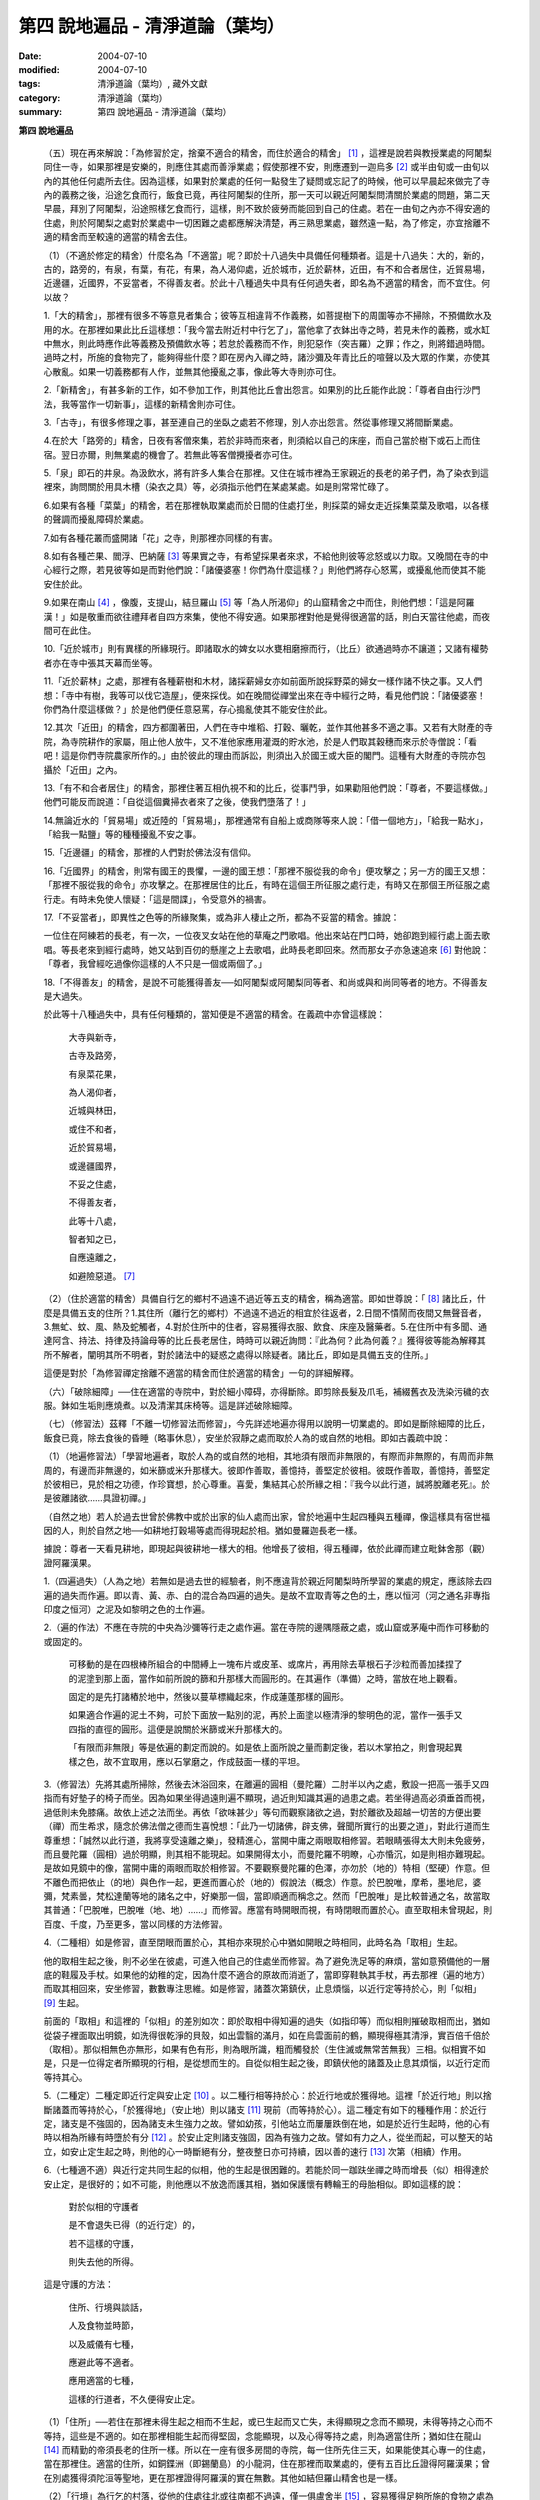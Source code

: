 第四  說地遍品 - 清淨道論（葉均）
#################################

:date: 2004-07-10
:modified: 2004-07-10
:tags: 清淨道論（葉均）, 藏外文獻
:category: 清淨道論（葉均）
:summary: 第四  說地遍品 - 清淨道論（葉均）


.. contents:: 目錄
   :depth: 2


**第四  說地遍品**


  （五）現在再來解說：「為修習於定，捨棄不適合的精舍，而住於適合的精舍」 [1]_ ，這裡是說若與教授業處的阿闍梨同住一寺，如果那裡是安樂的，則應住其處而善淨業處；假使那裡不安，則應遷到一迦烏多 [2]_ 或半由旬或一由旬以內的其他任何處所去住。因為這樣，如果對於業處的任何一點發生了疑問或忘記了的時候，他可以早晨起來做完了寺內的義務之後，沿途乞食而行，飯食已竟，再往阿闍梨的住所，那一天可以親近阿闍梨問清關於業處的問題，第二天早晨，拜別了阿闍梨，沿途照樣乞食而行，這樣，則不致於疲勞而能回到自己的住處。若在一由旬之內亦不得安適的住處，則於阿闍梨之處對於業處中一切困難之處都應解決清楚，再三熟思業處，雖然遠一點，為了修定，亦宜捨離不適的精舍而至較遠的適當的精舍去住。

  （1）（不適於修定的精舍）什麼名為「不適當」呢？即於十八過失中具備任何種類者。這是十八過失：大的，新的，古的，路旁的，有泉，有葉，有花，有果，為人渴仰處，近於城市，近於薪林，近田，有不和合者居住，近貿易場，近邊疆，近國界，不妥當者，不得善友者。於此十八種過失中具有任何過失者，即名為不適當的精舍，而不宜住。何以故？

  1.「大的精舍」，那裡有很多不等意見者集合；彼等互相違背不作義務，如菩提樹下的周圍等亦不掃除，不預備飲水及用的水。在那裡如果此比丘這樣想：「我今當去附近村中行乞了」，當他拿了衣鉢出寺之時，若見未作的義務，或水缸中無水，則此時應作此等義務及預備飲水等；若怠於義務而不作，則犯惡作（突吉羅）之罪；作之，則將錯過時間。過時之村，所施的食物完了，能夠得些什麼？即在房內入禪之時，諸沙彌及年青比丘的喧聲以及大眾的作業，亦使其心散亂。如果一切義務都有人作，並無其他擾亂之事，像此等大寺則亦可住。

  2.「新精舍」，有甚多新的工作，如不參加工作，則其他比丘會出怨言。如果別的比丘能作此說：「尊者自由行沙門法，我等當作一切新事」，這樣的新精舍則亦可住。

  3.「古寺」，有很多修理之事，甚至連自己的坐臥之處若不修理，別人亦出怨言。然從事修理又將間斷業處。

  4.在於大「路旁的」精舍，日夜有客僧來集，若於非時而來者，則須給以自己的床座，而自己當於樹下或石上而住宿。翌日亦爾，則無業處的機會了。若無此等客僧攪擾者亦可住。

  5.「泉」即石的井泉。為汲飲水，將有許多人集合在那裡。又住在城市裡為王家親近的長老的弟子們，為了染衣到這裡來，詢問關於用具木槽（染衣之具）等，必須指示他們在某處某處。如是則常常忙碌了。

  6.如果有各種「菜葉」的精舍，若在那裡執取業處而於日間的住處打坐，則採菜的婦女走近採集菜葉及歌唱，以各樣的聲調而擾亂障碍於業處。

  7.如有各種花叢而盛開諸「花」之寺，則那裡亦同樣的有害。

  8.如有各種芒果、閻浮、巴納薩 [3]_ 等果實之寺，有希望採果者來求，不給他則彼等忿怒或以力取。又晚間在寺的中心經行之際，若見彼等如是而對他們說：「諸優婆塞！你們為什麼這樣？」則他們將存心怒罵，或擾亂他而使其不能安住於此。

  9.如果在南山 [4]_ ，像腹，支提山，結旦羅山 [5]_ 等「為人所渴仰」的山窟精舍之中而住，則他們想：「這是阿羅漢！」如是敬重而欲往禮拜者自四方來集，使他不得安適。如果那裡對他是覺得很適當的話，則白天當往他處，而夜間可在此住。

  10.「近於城市」則有異樣的所緣現行。即諸取水的婢女以水甕相磨擦而行，（比丘）欲通過時亦不讓道；又諸有權勢者亦在寺中張其天幕而坐等。

  11.「近於薪林」之處，那裡有各種薪樹和木材，諸採薪婦女亦如前面所說採野菜的婦女一樣作諸不快之事。又人們想：「寺中有樹，我等可以伐它造屋」，便來採伐。如在晚間從禪堂出來在寺中經行之時，看見他們說：「諸優婆塞！你們為什麼這樣做？」於是他們便任意惡罵，存心搗亂使其不能安住於此。

  12.其次「近田」的精舍，四方都圍著田，人們在寺中堆稻、打穀、曬乾，並作其他甚多不適之事。又若有大財產的寺院，為寺院耕作的家屬，阻止他人放牛，又不准他家應用灌溉的貯水池，於是人們取其穀穗而來示於寺僧說：「看吧！這是你們寺院農家所作的。」由於彼此的理由而訴訟，則須出入於國王或大臣的閣門。這種有大財產的寺院亦包攝於「近田」之內。

  13.「有不和合者居住」的精舍，那裡住著互相仇視不和的比丘，從事鬥爭，如果勸阻他們說：「尊者，不要這樣做。」他們可能反而說道：「自從這個糞掃衣者來了之後，使我們墮落了！」

  14.無論近水的「貿易場」或近陸的「貿易場」，那裡通常有自船上或商隊等來人說：「借一個地方」，「給我一點水」，「給我一點鹽」等的種種擾亂不安之事。

  15.「近邊疆」的精舍，那裡的人們對於佛法沒有信仰。

  16.「近國界」的精舍，則常有國王的畏懼，一邊的國王想：「那裡不服從我的命令」便攻擊之；另一方的國王又想：「那裡不服從我的命令」亦攻擊之。在那裡居住的比丘，有時在這個王所征服之處行走，有時又在那個王所征服之處行走。有時未免使人懷疑：「這是間諜」，令受意外的禍害。

  17.「不妥當者」，即異性之色等的所緣聚集，或為非人棲止之所，都為不妥當的精舍。據說：

  一位住在阿練若的長老，有一次，一位夜叉女站在他的草庵之門歌唱。他出來站在門口時，她卻跑到經行處上面去歌唱。等長老來到經行處時，她又站到百仞的懸崖之上去歌唱，此時長老即回來。然而那女子亦急速追來 [6]_ 對他說：「尊者，我曾經吃過像你這樣的人不只是一個或兩個了。」

  18.「不得善友」的精舍，是說不可能獲得善友──如阿闍梨或阿闍梨同等者、和尚或與和尚同等者的地方。不得善友是大過失。

  於此等十八種過失中，具有任何種類的，當知便是不適當的精舍。在義疏中亦曾這樣說：

    大寺與新寺，

    古寺及路旁，

    有泉菜花果，

    為人渴仰者，

    近城與林田，

    或住不和者，

    近於貿易場，

    或邊疆國界，

    不妥之住處，

    不得善友者，

    此等十八處，

    智者知之已，

    自應遠離之，

    如避險惡道。 [7]_

  （2）（住於適當的精舍）具備自行乞的鄉村不過遠不過近等五支的精舍，稱為適當。即如世尊說：「 [8]_ 諸比丘，什麼是具備五支的住所？1.其住所（離行乞的鄉村）不過遠不過近的相宜於往返者，2.日間不憒鬧而夜間又無聲音者，3.無虻、蚊、風、熱及蛇觸者，4.對於住所中的住者，容易獲得衣服、飲食、床座及醫藥者。5.在住所中有多聞、通達阿含、持法、持律及持論母等的比丘長老居住，時時可以親近詢問：『此為何？此為何義？』獲得彼等能為解釋其所不解者，闡明其所不明者，對於諸法中的疑惑之處得以除疑者。諸比丘，即如是具備五支的住所。」

  這便是對於「為修習禪定捨離不適當的精舍而住於適當的精舍」一句的詳細解釋。

  （六）「破除細障」──住在適當的寺院中，對於細小障碍，亦得斷除。即剪除長髮及爪毛，補綴舊衣及洗染污穢的衣服。鉢如生垢則應燒煮。以及清潔其床椅等。這是詳述破除細障。

  （七）（修習法）茲釋「不離一切修習法而修習」，今先詳述地遍亦得用以說明一切業處的。即如是斷除細障的比丘，飯食已竟，除去食後的昏睡（略事休息），安坐於寂靜之處而取於人為的或自然的地相。即如古義疏中說：

  （1）（地遍修習法）「學習地遍者，取於人為的或自然的地相，其地須有限而非無限的，有際而非無際的，有周而非無周的，有邊而非無邊的，如米篩或米升那樣大。彼即作善取，善憶持，善堅定於彼相。彼既作善取，善憶持，善堅定於彼相已，見於相之功德，作珍寶想，於心尊重。喜愛，集結其心於所緣之相：『我今以此行道，誠將脫離老死』。於是彼離諸欲……具證初禪。」

  （自然之地）若人於過去世曾於佛教中或於出家的仙人處而出家，曾於地遍中生起四種與五種禪，像這樣具有宿世福因的人，則於自然之地──如耕地打穀場等處而得現起於相。猶如曼羅迦長老一樣。

  據說：尊者一天看見耕地，即現起與彼耕地一樣大的相。他增長了彼相，得五種禪，依於此禪而建立毗鉢舍那（觀）證阿羅漢果。

  1.（四遍過失）（人為之地）若無如是過去世的經驗者，則不應違背於親近阿闍梨時所學習的業處的規定，應該除去四遍的過失而作遍。即以青、黃、赤、白的混合為四遍的過失。是故不宜取青等之色的土，應以恒河（河之通名非專指印度之恒河）之泥及如黎明之色的土作遍。

  2.（遍的作法）不應在寺院的中央為沙彌等行走之處作遍。當在寺院的邊隅隱蔽之處，或山窟或茅庵中而作可移動的或固定的。

    可移動的是在四根棒所組合的中間縛上一塊布片或皮革、或席片，再用除去草根石子沙粒而善加揉捏了的泥塗到那上面，當作如前所說的篩和升那樣大而圓形的。在其遍作（準備）之時，當放在地上觀看。

    固定的是先打諸樁於地中，然後以蔓草標織起來，作成蓮蓬那樣的圓形。

    如果適合作遍的泥土不夠，可於下面放一點別的泥，再於上面塗以極清淨的黎明色的泥，當作一張手又四指的直徑的圓形。這便是說關於米篩或米升那樣大的。

    「有限而非無限」等是依遍的劃定而說的。如是依上面所說之量而劃定後，若以木掌拍之，則會現起異樣之色，故不宜取用，應以石掌磨之，作成鼓面一樣的平坦。

  3.（修習法）先將其處所掃除，然後去沐浴回來，在離遍的圓相（曼陀羅）二肘半以內之處，敷設一把高一張手又四指而有好墊子的椅子而坐。因為如果坐得過遠則遍不顯現，過近則知識其遍的過患之處。若坐得過高必須垂首而視，過低則未免膝痛。故依上述之法而坐。再依「欲味甚少」等句而觀察諸欲之過，對於離欲及超越一切苦的方便出要（禪）而生希求，隨念於佛法僧之德而生喜悅想：「此乃一切諸佛，辟支佛，聲聞所實行的出要之道」，對此行道而生尊重想：「誠然以此行道，我將享受遠離之樂」，發精進心，當開中庸之兩眼取相修習。若眼睛張得太大則未免疲勞，而且曼陀羅（圓相）過於明顯，則其相不能現起。如果開得太小，而曼陀羅不明瞭，心亦惛沉，如是則相亦難現起。是故如見鏡中的像，當開中庸的兩眼而取於相修習。不要觀察曼陀羅的色澤，亦勿於（地的）特相（堅硬）作意。但不離色而把依止（的地）與色作一起，更進而置心於（地的）假說法（概念）作意。於巴脫唯，摩希，墨地尼，婆彌，梵素曇，梵松達蘭等地的諸名之中，好樂那一個，當即順適而稱念之。然而「巴脫唯」是比較普通之名，故當取其普通：「巴脫唯，巴脫唯（地、地）……」而修習。應當有時開眼而視，有時閉眼而置於心。直至取相未曾現起，則百度、千度，乃至更多，當以同樣的方法修習。

  4.（二種相）如是修習，直至閉眼而置於心，其相亦來現於心中猶如開眼之時相同，此時名為「取相」生起。

  他的取相生起之後，則不必坐在彼處，可進入他自己的住處坐而修習。為了避免洗足等的麻煩，當如意預備他的一層底的鞋履及手杖。如果他的幼稚的定，因為什麼不適合的原故而消逝了，當即穿鞋執其手杖，再去那裡（遍的地方）而取其相回來，安坐修習，數數專注思維。如是修習，諸蓋次第鎮伏，止息煩惱，以近行定等持於心，則「似相」 [9]_ 生起。

  前面的「取相」和這裡的「似相」的差別如次：即於取相中得知遍的過失（如指印等）而似相則摧破取相而出，猶如從袋子裡面取出明鏡，如洗得很乾淨的貝殼，如出雲翳的滿月，如在烏雲面前的鶴，顯現得極其清淨，實百倍千倍於（取相）。那似相無色亦無形，如果有色有形，則為眼所識，粗而觸發於（生住滅或無常苦無我）三相。似相實不如是，只是一位得定者所顯現的行相，是從想而生的。自從似相生起之後，即鎮伏他的諸蓋及止息其煩惱，以近行定而等持其心。

  5.（二種定）二種定即近行定與安止定 [10]_ 。以二種行相等持於心：於近行地或於獲得地。這裡「於近行地」則以捨斷諸蓋而等持於心，「於獲得地」（安止地）則以諸支 [11]_ 現前（而等持於心）。這二種定有如下的種種作用：於近行定，諸支是不強固的，因為諸支未生強力之故。譬如幼孩，引他站立而屢屢跌倒在地，如是於近行生起時，他的心有時以相為所緣有時墮於有分 [12]_ 。於安止定則諸支強固，因為有強力之故。譬如有力之人，從坐而起，可以整天的站立，如安止定生起之時，則他的心一時斷絕有分，整夜整日亦可持續，因以善的速行 [13]_ 次第（相續）作用。

  6.（七種適不適）與近行定共同生起的似相，他的生起是很困難的。若能於同一跏趺坐禪之時而增長（似）相得達於安止定，是很好的；如不可能，則他應以不放逸而護其相，猶如保護懷有轉輪王的母胎相似。即如這樣的說：

    對於似相的守護者

    是不會退失已得（的近行定）的，

    若不這樣的守護，

    則失去他的所得。

  這是守護的方法：

    住所、行境與談話，

    人及食物並時節，

    以及威儀有七種，

    應避此等不適者。

    應用適當的七種，

    這樣的行道者，不久便得安止定。

  （1）「住所」──若住在那裡未得生起之相而不生起，或已生起而又亡失，未得顯現之念而不顯現，未得等持之心而不等持，這些是不適的。如在那裡相能生起而得堅固，念能顯現，以及心得等持之處，則為適當住所；猶如住在龍山 [14]_ 而精勤的帝須長老的住所一樣。所以在一座有很多房間的寺院，每一住所先住三天，如果能使其心專一的住處，當在那裡住。適當的住所，如銅鍱洲（即錫蘭島）的小龍洞，住在那裡而取業處的，便有五百比丘證得阿羅漢果；曾在別處獲得須陀洹等聖地，更在那裡證得阿羅漢的實在無數。其他如結但羅山精舍也是一樣。

  （2）「行境」為行乞的村落，從他的住處往北或往南都不過遠，僅一俱盧舍半 [15]_ ，容易獲得足夠所施的食物之處為適當；相反者為不適當。

  （3）「談話」──屬於三十二種無用的談話 [16]_ 的為不適；因為會使他的似相消逝了的。若依十論事 [17]_ 而談者為適當，但亦應該適度而說。

  （4）「人」──不作無用談論之人，具足戒等之德者，因他能使未得等持之心而得等持，或已得等持之心而得堅固，這是適當的。多事身體及作無用談論之人為不適當。他實如以泥水放到清水之中而使其污濁，亦如住在俱多山的少年比丘失去他的三摩鉢地一樣，對於相則不必說了。

  （5）「食物」──有人以甘的為適合，有的以酸的為適合。

  （6）「時節」──有人適於冷，有的適於熱。所以對於食物或時節的受用以安適為主，若能使未得等持之心而得等持，已得等持之心更得堅固，這樣的食物和時節為適當，餘者為不適當。

  （7）「四威儀」──有些人以經行為適合，或者以臥、立、坐等的任何一種為適合。所以亦如住處一樣，他應先以三天的試驗，如果那一種威儀能使未得等持之心而得等持，已得等持之心而更得堅固的為適當，餘者為不適。

  這七種不適當的應該棄去，而受用其適當者，若能這樣行道，常常受用於相之人，則不久之後，便可獲得安止定。

  7.（十種安止善巧） [18]_ 如果這樣行道的人依然不得安止定，則他應該成就一種安止善巧。這便是他的方法──當以十種行相而求安止善巧：（1）令事物清淨 [19]_ ，（2）使諸根平等而行道，（3）於相善巧，（4）當策勵於心之時，即策勵於心，（5）當抑制於心之時，即抑制於心，（6）當喜悅於心之時，即喜悅於心，（7）當捨心之時，即捨於心，（8）遠離無等持的人，（9）親近等持的人，（10）傾心於彼（等持）。

  （1）「令事物清淨」──便是使內外的事物清淨。如果他的髮、爪、毛長了，或者身塗汗垢之時，則於內身的事物不清潔不乾淨。假使他的衣服破舊骯髒，充滿臭氣，或者住處污穢的時候，則外界的事物不清潔不乾淨。如果內外的事物不清潔時，則於生起的諸心與心所中的智也不清淨；正如依於不清淨的燈盞燈芯和油而生起的燈焰之光的不淨相似。若以不淨的智而思惟於諸行，則諸行也不明瞭的，勤行於業處之人，其業處也不增進廣大的。然而如果內外的事物清潔，則於所生起的諸心心所中的智亦清潔乾淨；猶如依於極清淨的燈盞燈芯和油而生起的燈焰之光的清淨相似。若以極淨的智思惟諸行，則對諸行很明瞭，勤行於業處之人，其業處也得增進廣大的。

  （2）「使諸根平等而行道」 [20]_ ，是說使信等諸根的力量平均。如果他的信根力強，別的力弱，則對於精進根的策勵作用，念根的專注作用，定根的不散亂作用，慧根的知見作用便不可能實行。所以由於觀察諸法自性或作意之時而生起了強信，便應以不作意而捨棄了它，跋迦離長老的故事可以為例 [21]_ 。

  若僅有精進根力強，則信根的勝解作用以及其他的各種作用不能實行。所以應以輕安等的修習而捨棄了它。這裡亦可以蘇納長老的故事為例 [22]_ 。如是在別的諸根中，若對一根太強，當知他根的作用便不行了。這裡特別的要贊嘆信與慧及定與精進的平等。假使只有信強而慧弱，則成為迷信，而信於不當信之事；若慧強而信弱，則未免傾向於奸邪，猶如從毒藥而引生的難治的病相似；以兩者均等，才能信其當信之事。若定強而精進弱，則傾向於定的怠惰，而怠惰增長；若精進強而定弱，則傾向於精進的掉舉，故掉舉增長。唯有定與精進相應，才不得陷於怠惰；精進與定相應，才不得陷於掉舉。所以應使兩者均等；以兩者的均等可得安止定。然而對於修定業之人，信力強亦適合，如果信賴彼可證得安止定。於定慧中，對於修定業者一境性強亦可，如是他可證得安止定；對於修觀業者，慧力強亦可，如是他可獲得通達（無常、苦、無我）相。如果定慧兩者均等則可獲得安止定。唯念力強，對於一切都可以。因為以念可以保護由於信、精進、慧的傾向於掉舉而陷於掉舉及由於定的傾向於怠惰而陷於怠惰的心。所以念是好像合於一切菜味的鹽和香料相似；亦如綜理一切事物的大臣處理一切政務相似，可以希求一切的。故義疏說：「世尊說，念能應用於一切處，何以故？心常以念為依止，以念守護其現狀，以及無念則不能策勵抑制於心。」

  （3）「於相善巧」 [23]_ （有三種），即是地遍等的心一境性的相未能成就者使其成就善巧，已成就於相的修習善巧，已得修習於相的守護善巧。這便是於相善巧的意義。

  （4）什麼是「當策勵於心之時即策勵於心」 [24]_ 呢？由於他極緩的精進等而心惛沉之時，他便不應修習輕安等三覺支，而應修習擇法等三覺支。即如世尊說： [25]_ 「諸比丘，譬如有人，想用小火來燃燒，他在那小火上面放些濕的草，濕的牛糞，濕的柴，用水氣來吹，又放上一些塵土，諸比丘，你們以為那人可以在這小火上燃燒嗎？」「實在不可能的，世尊。」「諸比丘，正如這樣，心惛沉時，修習輕安覺支是不合時的，修習定覺支是不合時的，修習捨覺支是不合時的。何以故？諸比丘，心惛沉時，以此等法是很難現起的。諸比丘，若心惛沉之時，修習擇法覺支是合時的，修習精進覺支是合時的，修習喜覺支是合時的。何以故？諸比丘，心惛沉時，以此等法是容易現起的。諸比丘，譬如有人，想用小火來燃燒，他在那小火上放了些很乾燥的草，牛糞，柴，以口吹風，又不放上塵土，諸比丘，你們以為此人能以小火燃燒嗎？」「是的，世尊。」

  這裡當依（擇法覺支等）各自（所得）的原因，而知擇法覺支等的修習即如這樣說： [26]_

  「諸比丘，有善不善法，有罪無罪法，劣法與勝法，黑白分法。常常於此等法如理作意，這便是使未生的擇法覺支生起的原因，或為已生的擇法覺支令其增長、廣大、修習而至於圓滿。」

  「諸比丘，又有發勤界，出離界，勇猛界，常常於此等法如理作意，這便是使未生的精進覺支生起的原因，或為已生的精進覺支令其增長、廣大、修習而至於圓滿。」

  「諸比丘，又有喜覺支的生起法。常於此法如理作意，這便是使未生的喜覺支生起的原因，或為已生的喜覺支令其增長、廣大、修習而至於圓滿。」

  在前面的引文中，若由於通達其自性（特殊相）和（三種）共相而起作意，即名為「於善等如理作意」。由於發勤等的生起而起作意，即名為「於發勤界等如理作意」。那裡的「發勤界」是說精進的開始。「出離界」是出離於懶惰而比發勤界更強了。「勇猛界」是步步向勝處邁進而比出離界更強的意思。又「喜覺支的生起法」實即是喜的名稱，亦即於它的生起而作意，名為「如理作意」。

  （擇法覺支生起的七緣）其次又有七法為擇法覺支的生起：（一）多詢問，（二）清潔事物，（三）諸根平等而行道，（四）遠離惡慧的人，（五）親近有慧的人，（六）觀察深智的所行境界 [27]_ ，（七）專注於彼（慧或擇法覺支）。

  （精進覺支生起的十一緣）有十一法為精進覺支的生起：（一）觀察惡趣等的怖畏，（二）見於依精進而得證世間出世間的殊勝功德，（三）如是觀察道路：我當依於佛、辟支佛、大聲聞所行的道路而行，並且那是不可能以懶惰去行的，（四）受人飲食的供養當思布施之人以此而得大福果，（五）應這樣觀察大師（佛）的偉大；我師是勤精進的贊嘆者，同時他的教理是不可否認的，並且對於我們有很多利益，只有以恭敬的行道而為恭敬，實無有他，（六）應這樣觀察其遺產的偉大：應領受我們的正法的大遺產──這也不是懶惰所能領受的，（七）以光明想而作意，變換威儀及露地住而習行等，除去其惛沉和睡眠，（八）遠離懶惰之人，（九）親近勤於精進的人，（十）觀察四正勤，（十一）專注於精進覺支。

  （喜覺支生起的十一緣）有十一法為喜覺支的生起：（一）佛隨念，（二）法隨念，（三）僧隨念，（四）戒隨念，（五）捨隨念，（六）天隨念，（七）止息隨念，（八）遠離粗惡的人，（九）親近慈愛的人，（十）觀察於信樂的經典，（十一）專注於喜覺支。

  於此等行相及此等諸法的生起，名為擇法覺支等的修習。這便是「當策勵於心之時即策勵於心」。

  （5）什麼是「當抑制於心之時即抑制於心」 [28]_ ？由於他的過度精進等而心生掉舉之時，則應不修擇法覺支等三種，而修習於輕安覺支等三種。即如世尊這樣說： [29]_ 「諸比丘，譬如有人，想消滅大火聚，他於大火之上放些乾草……乃至不撒塵土，諸比丘，你們以為那人能夠消滅大火聚嗎？」「不可能的，世尊。」「諸比丘，正如這樣，當他的心掉舉之時，修習擇法覺支是不合時的，修習精進覺支……喜覺支是不合時的。何以故？諸比丘，掉舉之心，用此等法來止息它是非常困難的。諸比丘，心若掉舉之時，修習輕安覺支是合時的，修習定覺支是合時的，修習捨覺支是合時的。何以故？諸比丘，掉舉之心，用此等法來止息它是很容易的，諸比丘，譬如有人，要消滅大火聚，他在那上面放了濕的草……撒上了塵土；諸比丘，你們以為那人能夠消滅大火聚嗎？」「是的，世尊。」

  在那裡亦應知道，依於各自所得的原因，修習輕安覺支等。即如世尊這樣說： [30]_

  「諸比丘，有身輕安，有心輕安，若能於此常常如理作意，這便是使未生的輕安覺支生起的原因，或者為已生的輕安覺支而令增長、廣大、修習而至於圓滿。」

  「諸比丘，有奢摩他（止）相，有不亂相。若能於此常常如理作意，這便是使未生的定覺支生起的原因，或者為已生的定覺支而令增長、廣大、修習而至於圓滿。」

  「諸比丘，有捨覺支的生起法。常於此法如理作意，這便是使未生的捨覺支而生起的原因，或者為已生的捨覺支而令增長、廣大、修習而至於圓滿。」

  在上面的引文中於此三句（輕安，定，捨「如理作意」），即於它們（輕安等）的生起而作意，便是觀察他以前曾經生起的輕安等的行相。「奢摩他相」和奢摩他是個同義語。「不亂相」即不散亂的意思。

  （輕安覺支生起的七緣）其次有七法為輕安覺支的生起：（一）受用殊勝的食物，（二）受用安樂的氣候，（三）受用安樂的威儀，（四）用中庸的加行，（五）遠離暴惡的人，（六）親近於身輕安的人，（七）專注於輕安覺支。

  （定覺支生起的十一緣）有十一法為定覺支的生起（一）清潔事物，（二）於相善巧，（三）諸根平等而行道，（四）適時抑制於心，（五）適時策勵於心，（六）用信和悚懼使無興趣之心而生喜悅，（七）對於正行而不干涉，（八）遠離於無定之人，（九）親近有定的人，（十）觀察禪與解脫，（十一）專注於定覺支。

  （捨覺支生起的五緣）有五法為捨覺支的生起：（一）中庸的對待有情，（二）中庸的對於諸行，（三）遠離對於有情和諸行愛著的人，（四）親近對於有情和諸行中庸的人，（五）專注於捨覺支。

  若以此等行相於此等諸法而得生起者，名為輕安覺支等的修習。這便是「當抑制於心之時即抑制於心」。

  （6）什麼是「當喜悅於心之時即喜悅於心」 [31]_ 呢？由於他的慧的加行太弱或者由於未證止的樂而心無樂趣，他此時便當以觀察八種悚懼之事而警覺之。八種悚懼之事，便是生、老、病、死四種，以及惡趣之苦第五，由於過去的輪廻苦，未來的輪廻苦及由於現在的求食之苦。（心生悚懼之後）以佛法僧的隨念而生起他的信樂。這樣便是「當喜悅於心之時即喜悅於心」。

  （7）什麼是「當捨心之時即捨於心」 [32]_ 呢？當他這樣的行道，他的不惛沉，不掉舉，非無樂趣，對於所緣的功用均等，行於奢摩他（止）的道路，此時則不必作策勵抑制及令喜悅的努力。猶如馬夫對於平均進行的馬一樣。這便是「當捨心之時即捨於心」的意思。

  （8）「遠離無等持的人」──即遠捨於不曾增進出離之道，操作甚多事務而散亂於心的人。

  （9）「親近等持的人」──即時時親近行於出離之道而得於定的人。

  （10）「傾心於彼」──即傾心於定，尊重於定，趨於定，向於定，赴於定的意思。

  這便是十種安止善巧成就。

  8.（精進平等）

    能像這樣──

    安止善巧的成就者，

    得相的時候，

    安止定生起。


    如果這樣行道的人，

    而安止定卻不生起，

    賢者亦宜精進，

    不應放棄瑜伽。


    放棄了精進的人，

    即獲得一些些──

    殊勝的境地

    亦無此理。


    是故賢者──

    觀察心作的行相，

    以平等的精進，

    數數而努力。


    賢者須策勵──

    少少消沉意，

    遮止於心的過於勤勞，

    使其繼續平等而努力。


    譬如為人贊嘆的蜜蜂等，

    對於花粉、荷葉、蛛絲、帆船和油筒的行動；

    中庸的努力者意向於相而行道，

    從惛沉、掉舉一切的解脫。

  對於後面這個頌意的解釋：

  譬如過於伶俐的蜜蜂，知道了某樹的花開得正盛之時，便很迅速的飛去，結果超過了那樹，等到再飛回來而到達那裡的時候，則花粉已經完了。另一種不伶俐的蜜蜂，遲緩的飛去，到達之後，花粉也完了。然而伶俐的蜜蜂，以中庸的速度飛去，很容易地到達了花聚，遂其所欲採取花粉而釀蜜，並得嘗於蜜味。

  又如外科醫生的弟子們，置荷葉於水盤中，實習其開刀的工作，一個過於伶俐的，急速下刀，結果使荷葉破裂為二片或者沉下水裡。另一個不伶俐的，惟恐荷葉破裂了或落到水裡，於是用刀去觸一觸也不可能。然而伶俐者，用中庸的作法下刀荷葉而顯示他的技巧，於是實際的工作於各處獲得利益。

  又如一國王宣布：「如果有人能夠拿來四尋長的蛛絲，當給以四千金」。於是一位太伶俐了的人，急速的把蛛絲牽引而來，結果這裡那裡的斷絕了。另一位不伶俐的，惟恐蛛絲斷了，則用手去一觸亦不可能。然而伶俐之人用不急不緩的適中手法，以一端捲於杖上，拿到國王處，獲得了獎賞。

  又如過於伶俐了的船長，在大風時，揚其滿帆，竟被飄至異境去了。另一位不伶俐的，在微風時，亦下其帆，則他的船永久停滯在那裡。然而伶俐者，在微風時揚滿帆，大風時揚半帆，隨其所欲到達了目的地。

  又如老師對他的弟子們說：「誰能灌油筒中，不散於外者，當得賞品。」一位過於伶俐而貪賞品的，急速灌油，而散於外。另一位不伶俐的，惟恐散於外，連去灌注也不可能。然而伶俐者，以平正的手法，巧妙地注入油筒，得到了賞品。

  正如這樣，一個比丘，相的生起時，想道：「我今將迅速到達安止定」，便作勇猛精進，因為他的心過於精勤，反而陷於掉舉，不能得入安止定。另一位見到了過於精進者的過失之後想道：「現在我何必求安止定呢？」便捨棄精進，他的心過於惛沉，自精進而陷於懶惰，他也是不能證安止定的。如果他甚至少少有一點惛沉和掉舉之心，亦須脫離其惛沉和掉舉的狀態，以中庸的努力，趨向於相，他便得證安止定。應該像那樣的修習。這便是關於此頌所說的意義：

    譬如為人贊嘆的蜜蜂等，

    對於花粉、荷葉、蛛絲、帆船和油筒的行動；

    中庸的努力者意向於相而行道，

    從惛沉、掉舉一切的解脫。

  9.（安止定的規定）他這樣的意向於相而行道：他想「我今將成安止定了」，便間斷了有分心，以念於「地、地」的勤修，以同樣的地遍為所緣，而生起意門轉向心。此後對於同樣的所緣境上，速行了四或五的速行心。在那些速行心的最後的一念為色界心；餘者都是欲界的，但有較強於自然心的尋、伺、喜、樂、心一境性的。又為安止的準備工作故亦名為遍作， [33]_ 譬如鄉村等的附近稱為近村或近城，正如這樣的近於安止或行近於安止，故亦稱為近行 [34]_ ；又以前是隨順於遍作，以後則隨順於安止，故亦名為隨順。這裡的（三或四的欲界心中的）最後的一個，因為征服了小種姓（欲界的）而修習於大種姓（色界的），故又名為種姓 [35]_ 。再敘述其不重複的（即不兼備眾名，而一念假定一名的）：此中，第一為預作，第二為近行，第三為隨順，第四為種姓。或以第一為近行，第二為隨順，第三為種姓，第四或第五為安止心。即於第四或第五而入安止。這是依於速行的四心或五心的速通達與遲通達 [36]_ 而言。此後則速行謝落，再成為有分的時間了。

  阿毗達摩師（論師）喬達答長老說：「前前諸善法為後後諸善法的習行緣 [37]_ ，依據此種經 [38]_ 中的習行緣來說，則後後諸善法的力量更強，所以在第六與第七的速行心也得有安止定的。」然而在義疏中卻排斥他說：「這是長老一己的意見。」

  其實只在第四和第五成安止定，此後的速行便成謝落了，因為他已近於有分之故。如果深思此說，實在無可否認。譬如有人奔向於峭壁，雖欲站住於峭壁之端，也不可能立止他的腳跟，必墮於懸崖了，如是在第六或第七的速行心，因近於有分，不可能成安止定。是故當知只有在第四或第五的速行心成為安止定。

  其次，此安止定僅一剎那心而已。因為時間之長短限制，有七處不同：即於最初的安止，世間的神通，四道，道以後的果，色無色有的有分禪（無想定及滅盡定） [39]_ ，為滅盡定之緣的非有想非無想處，以及出滅盡定者所證的果定。此中道以後的果是不會有三剎那心以上的。為滅盡定之緣的非有想非無想處是不會有二剎那心以上的。於色、無色界的有分（無想定及滅盡定）是沒有限量的。其餘諸處都只有一剎那心而已。在安止定僅一剎那之後，便落於有分了。自此又為觀察於禪的轉向心而斷絕了有分以後便成為禪的觀察。

  （四種禪的修習法）1.（初禪）此上的修行者，唯有「已離諸欲，離諸不善法，有尋有伺，離生喜樂，初禪具足住」 [40]_ ，如是他已證得捨離五支，具備五支，具三種善，成就十相的地遍的初禪。

  （初禪的捨斷支）那裡的「已離諸欲」是說已經離欲，無欲及捨棄諸欲。那「已」字，是決定之義。因這決定義，說明初禪與諸欲的相對立。雖然得初禪時，諸欲可能不存在（二者不同時，似乎不能說相對立）但初禪之獲證，只有從斷除諸欲而來（故二者仍可說是相對立）。當這樣地「已離諸欲」，要如何去證明決定義呢？答道：如像黑暗之處，決定無燈光；這樣諸欲現前則初禪決定不生起，因為諸欲與禪實為對立故。又如捨離此岸才能得達彼岸；只有已捨諸欲才能得證初禪。是故為決定之義。

  或者有人要問：「為什麼那個（已字）只放在前句，而不放在後句？難道不離諸不善法亦能初禪具足住嗎？」不應作如是想。因離諸欲，故於前句說。因為此禪是超越於欲界及對治於貪欲而出離諸欲的；即所謂：「諸欲的出離謂出離」 [41]_ 。對於後句正如「諸比丘，唯此為第一沙門，此為第二沙門」 [42]_ ，此「唯」字亦可應用於後句。然而不離諸欲外而稱為諸蓋的不善法，而禪那具足住也是不可能的；所以對於這兩句亦可作「已離諸欲，已離諸不善法」來解說。又這兩句中的「離」字，雖然可以用來包攝於彼分離等 [43]_ 和心離等 [44]_ 的一切「離」，但這裡是指身離、心離、鎮伏離三種。

  （身離）關於「諸欲」的一句，《義釋》中說 [45]_ ：「什麼是事欲，即可愛之色」等，是說事欲；於《義釋》及《分別論》說： [46]_ 「欲欲、貪欲，欲貪欲、思惟欲、貪欲、思惟貪欲，此等名為欲」。這是說煩惱欲，包攝此等一切欲。像這樣說：「已離諸欲」於事欲之義亦甚為適當，那就是說「身離」。

  （心離）「離諸不善法」，是離煩惱欲或離一切不善的意思，這便是說「心離」。

  （身離==事欲離，心離==煩惱欲離）前句的離諸事欲是說明欲樂的捨離，第二句離諸煩惱欲是說明取著出離之樂。如是事欲和煩惱欲的捨離二句，當知亦可以第一句為雜染之事的捨斷，以第二句為雜染的捨斷，第一句為貪性之因的捨離，第二句為愚性之因的捨離，第一句為不殺等的加行清淨，第二句為意樂淨化的說明。

  （鎮伏離==煩惱欲離）先依此等說法，「諸欲」是就諸欲中的事欲方面說的。次就煩惱欲方面說，欲與貪等這樣各種不同的欲欲都是欲的意思。雖然那欲是屬於不善方面的，但依《分別論》中說 [47]_ ：「什麼是欲？即欲、欲」等因為是禪的反對者，所以一一分別而說。或者因離於煩惱欲故說前句，因離於不善故說後句。

  又因為有種種欲，所以不說單數的欲，而說多數的「諸欲」，雖然其他諸法亦存於不善性，但依照《分別論》中 [48]_ ，「什麼是不善？即欲欲（瞋恚、惛沉睡眠、掉舉惡作、疑）」等的說法，乃表示以五蓋為禪支所對治的，故說五蓋為不善。因為五蓋是禪支的反對者，所以說只有禪支是他們（五蓋）的對治者、破壞者及殺滅者。即如《彼多迦》中說： [49]_ 「三昧對治欲欲，喜對治瞋恚，尋對治惛沉睡眠，樂對治掉舉惡作，伺對治疑。」

  如是這裡的「已離諸欲」是說欲欲的鎮伏離，「離諸不善法」一句是說五蓋的鎮伏離。但為避免重複，則第一句是欲欲（蓋）的鎮伏離，第二句是其餘四蓋的鎮伏離；又第一是三種不善根中對五種欲境 [50]_ 的貪的鎮伏離，第二是對諸九惱事 [51]_ 等境的瞋和痴的鎮伏離。或者就暴流等諸法說：第一句為欲流、欲軛、欲漏、欲取、貪身系、欲貪結的鎮伏離，第二句為其餘的暴流、軛、漏、取、繫、結的鎮伏離。又第一句為愛及與愛相應諸法的鎮伏離，第二句為無明及與無明相應諸法的鎮伏離；亦可以說第一句是與貪相應的八心生起的鎮伏離，第二句是其餘四不善心 [52]_ 生起的鎮伏離。

  這便是對「已離諸欲與離諸不善法」的意義的解釋。

  （初禪的相應支）上面已示初禪的捨斷支，現在再示初禪的相應支，即說那裡的「有尋有伺」等。

  （尋） [53]_ 尋是尋求，即思考的意思。以專注其心於所緣為相。令心接觸、擊觸於所緣為味（作用）；蓋指瑜伽行者以尋接觸，以尋擊觸於所緣而言。引導其心於所緣為現起（現狀）。

  （伺） [54]_ 伺是伺察，即深深考察的意思。以數數思維於所緣為相。與俱生法隨行於所緣為味。令心繼續（於所緣）為現起。

  （尋與伺的區別）雖然尋與伺沒有什麼分離的，然以粗義與先行義，猶如擊鐘，最初置心於境為尋。以細義與數數思惟性，猶如鐘的餘韵，令心繼續為伺。

  這裡有振動的為尋，即心的初生之時的顫動狀態，如欲起飛於空中的鳥的振翼，又如蜜蜂的心為香氣所引向下降於蓮花相似。恬靜的狀態為伺，即心的不很顫動的狀態，猶如上飛空中的鳥的伸展兩翼，又如向下降於蓮花的蜜蜂蹣跚於蓮花上相似。

  在《二法集義疏》 [55]_ 中說：「猶如在空中飛行的大鳥，用兩翼取風而後使其兩翼平靜而行，以專心行於所緣境中為尋（專注一境）。如鳥為了取風而動牠的兩翼而行，用心繼續思惟為伺」。這對所緣的繼續作用而說是適當的。至於這兩種的差異在初禪和二禪之中當可明瞭。

  又如生銹的銅器，用一隻手來堅持它，用另一隻手拿粉油和毛刷來摩擦它，「尋」如堅持的手，「伺」如摩擦的手。亦如陶工以擊旋輪而作器皿，「尋」如壓緊的手，「伺」如旋轉於這裡那裡的手。又如（用圓規）畫圓圈者，專注的尋猶如（圓規）止住在中間的尖端，繼續思惟的伺猶如旋轉於外面的尖端。

  猶如有花和果同時存在的樹一樣，與尋及伺同時存在的禪，故說有尋有伺。《分別論》中 [56]_ 所說的「具有此尋與此伺」等，是依於人而設教的，當知這裡的意義也和那裡同樣。

  「離生」 [57]_ ──離去為離，即離去五蓋的意思。或以脫離為離，脫離了五蓋與禪相應法聚之義，從脫離而生或於脫離五蓋之時而生，故名離生。

  「喜樂」，歡喜為「喜」 [58]_ 。彼以喜愛為相。身心喜悅為味，或充滿喜悅為味。雀躍為現起。喜有五種：小喜、剎那喜、繼起喜、踴躍喜、遍滿喜。 [59]_

  這裡的「小喜」只能使身上的毫毛豎立。「剎那喜」猶如電光剎那剎那而起。「繼起喜」猶如海岸的波浪，於身上數數現起而消逝。「踴躍喜」是很強的，踴躍其身，可能到達躍入空中的程度。

  即如住在波奈跋利迦的大帝須長老，在一個月圓日的晚上，走到塔廟的庭院中，望見月光，向著大塔寺那方面想道：「這時候，實為四眾（比丘、比丘尼、優婆塞、優婆夷）禮拜大塔廟的時候」，因見於自然的所緣，對於佛陀所緣而起踴躍喜，猶如擊美麗的球於石灰等所作的地上，躍入空中，到達大塔廟的庭院而站立在那裡。

  又如在結利根達迦精舍附近的跋多迦羅迦村中的一位良家的女子，由於現起強力的佛陀所緣，躍入空中。據說：那女子的父母，一天晚上要到寺院去聞法，對她說：「女兒啊！你已懷妊，這時候是不能出去的，我們前去聞法，替你祝福吧。」她雖然想去，但不能拒絕雙親的話，留在家裡，獨立於庭前，在月色之下，遠望結利根達迦精舍內聳立於空中的塔尖，看見供養於塔的油燈，四眾以花香供養及右繞於塔，並且聽見比丘僧的念誦之聲。於是那女想道：「那些去到塔寺的人，在這樣的塔園中步行，獲得聽聞這樣的妙法，是何等幸福！」於是她望見那（燈光莊嚴）猶如真珠所聚的塔寺而生起了踴躍喜。她便躍入空中，在她的父母到達之前，即從空中降落於塔園中，禮拜塔廟已站在那裡聽法。她的父母到了之後問道：「女兒啊！你從什麼路來的？」她說：「是從空中來的，不是從路上來的。」「女兒啊！諸漏盡者才能遊行空中，你是怎麼來的呢？」她說：「我站在月色之下，望見塔廟，生起佛陀所緣強力的喜，不知道自己是站的還是坐的，由取於彼相，便躍入空中而降落在塔園之中了。」所以說踴躍喜可得到達躍入空中的程度。

  「遍滿喜」生起之時，展至全身，猶如吹脹了的氣泡，亦如給水流沖入的山窟似的充滿。

  如果五種喜到了成熟之時，則身輕安及心輕安二種輕安成就。輕安到了成熟之時，則身心二種樂成就。樂成熟時，則剎那定，近行定，安止定三種三摩地成就。於此五種喜中，安止定的根本增長而與定相應者為遍滿喜。當知在這裡說的「喜」即遍滿喜的意思。

  （樂）可樂的為樂 [60]_ 即善能吞沒或掘除身心的苦惱為樂。彼以愉悅為相。諸相應法的增長為味（作用）。助益諸相應法為現起（現狀）。

  （喜與樂的差別）雖然喜與樂兩種是不相離的，但是對於樂的所緣而獲得滿足為喜，去享受獲得了的滋味為樂。有喜必有樂；有樂不必有喜。喜為行蘊所攝，樂為受蘊所攝。猶如在沙漠中困疲了的人，見聞於林水之時為喜；進入林蔭之中受用於水之時為樂。於某時為喜某時為樂，當知如是清楚的辨說。

  這是禪的喜和禪的樂或於此禪中有喜樂，故名為此禪的喜樂。或以喜與樂為喜樂，猶如法與律而稱法律，此禪的離生喜樂，或於此禪中的故言離生喜樂。如禪一樣，喜樂亦由離而生。而初禪有此喜樂，故僅說一句「離生喜樂」即可。依《分別論》中說 [61]_ ：「此樂與此喜俱」等當知也是同樣的意義。

  「初禪」將在以後解說。

  「具足」是說行近與證得之義；或者具足是成就之義。在《分別論》中說 [62]_ ：「具足……是初禪的得、獲得、達、到達、觸作證，具足」，當知即是此義。

  「住」即如前面所說的具有禪那者，以適當的威儀而住，成就自身的動作、行動、護持、生活、生計、行為、住。即《分別論》中說 [63]_ ：「住是動作、行動、護持、生活、生計、行為、住，故言為住。」

  （捨離五支、具備五支）其次說「捨離五支，具備五支」，此中由於捨斷愛欲、瞋恚、惛沉睡眠、掉舉惡作、疑等五蓋，當知為「捨離五支」。如果未能捨斷此等，則禪那不得生起，故說此等為禪的捨斷支。雖在得禪的剎那，其他的不善法亦應捨斷，但此等法是禪的特別障碍。即因愛欲貪著於種種境而心不能等持於一境，或者心為愛欲所征服而不能捨斷欲界而行道。由於瞋恚衝擊於所緣而心不能無障碍。為惛沉睡眠所征服則心不適於作業。為掉舉惡作所征服則心不寧靜而散亂。為疑所害，則不能行道而證於禪。因此等為特殊的禪障，故說捨斷支。

  其次尋令心專注所緣，而伺繼續思惟，由於尋伺心不散亂而成就加行，由於加行的成就而生喜的喜悅以及樂的增長。由於這些專注，繼續，喜悅，增長的助益一境性，則使與其他的相應法俱的此心，得於同一所緣中保持平等正直。是故當知尋、伺、喜、樂、心一境性的五支生起，名為五支具備。當此五支生起之時，即名為禪的生起，所以說此等五支是他的五具備支。是故此等具備支不可指為其他的禪。譬如僅限於支為名的四支軍 [64]_ ，五支樂 [65]_ ，八支道等，如是當知亦僅限於此等支而名為五支或五支具備。

  這五支雖在近行的剎那也有──因五支在近行比自然心強，但初禪安止定（的五支）比近行更強，所以能得色界相。即於安止定，由於尋的生起，以極清淨的行相而專注其心於所緣，伺的生起而繼續思惟，喜樂的生起而遍滿全身，故言「他的離生喜樂是沒有不充滿全身的」 [66]_ 。心一境性的生起而善觸於所緣，猶如上面的蓋置於下面的匣相似，這就是安止定的五支和其他近行等五支的不同處。

  這裡的心一境性雖未在「有尋有伺」的句子裡提及，但在《分別論》中說 [67]_ ：「初禪是尋伺喜樂心一境性」，如是說心一境性為初禪支。這為世尊自己所簡略了的意義，而他又在《分別論》中說明。

  （三種善與十相成就）其次在「三種善與十相成就」的句子中，即初、中、後為三種善，如是須知由三種善而有十相成就。

  如聖典中說 [68]_ ：（三種善）初禪的行道清淨為初，捨的隨增為中，喜悅為後。

  （十相成就）「初禪的行道清淨為初」，這初相有幾種？初相有三種：（1）心從結縛而得清淨；（2）心清淨故得於中奢摩他相而行道；（3）由於行道而心得跳入初禪。像這樣的心從結縛而得清淨，心清淨故得於中奢摩他相而行道，由於行道而心得跳入初禪，是初禪的行道清淨為初──此等為初三相，故說此為初禪初善的三相成就。

  「初禪的捨隨增為中」，中相有幾種？中相有三：即（1）清淨心捨置（2）奢摩他行道心捨置，（3）一性之顯現心捨置。像這樣的清淨心捨置，奢摩他行道心捨置，一性之顯現心捨置，是初禪的捨隨增為中──此等為中三相，故說此為初禪中喜的三相成就。

  「初禪的喜悅為後」，後相有幾種？後相有四：（1）以初禪所生諸法互不駕凌義為喜悅，（2）以諸根一味（作用）義為喜悅，（3）以適當的精進乘義為喜悅，（4）以數數習行義為喜悅。這是初禪的喜悅為後──此等即後四相。故說此為初禪後善的四相成就。

  有人（指無畏山住者）說：「『行道清淨』 [69]_ 是有資糧的近行（為安止定的助因），『捨隨增』 [70]_ 是安止，『喜悅』 [71]_ 是觀察」。聖典中說 [72]_ ：「心至專一而入行道清淨，是捨隨增與由智喜悅」，是故行道清淨是僅在安止中生起的以中捨的作用為「捨隨增」，以諸法互不駕凌等成就──即以清白之智的作用成就為「喜悅」。詳說如何？

  （行道清淨）（1）稱為五蓋的煩惱群是禪的結縛，當在安止生起的時候，其心從彼結縛而得清淨。（2）因清淨故離於障碍，得於中奢摩他相而行道。中奢摩他相即平等的安止定。在安止定以前的（種姓）心由一相續而轉變進行於如性（即安止的狀態），名為中奢摩他相行道。（3）由於這樣行道進行於如性，名為跳入 [73]_ 初禪。如是先在以前的（種姓）心中存在的（三）行相成就。在於初禪生起的剎那而顯現，故知為行道清淨。

  （捨隨增）（1）如是清淨了的禪心，不須再清淨，不必於清淨中作努力，故名清淨心捨置 [74]_ 。（2）由於已達奢摩他的狀態，不再於奢摩他行道，不於等持中作努力，故名奢摩他行道 [75]_ 心捨置。（3）因以奢摩他行道，已不與煩惱結合，而一性的顯現，不再於一性的顯現中作努力，故名一性的顯現 [76]_ 心捨置。如是當知以中捨的作用為捨隨增。

（喜悅）其次如是捨隨增時（1）於禪心中生起了稱為定慧的雙運法，是互不駕凌 [77]_ 的作用（行相）。（2）因信等（五）根解脫種種的煩惱，是解脫味一味的作用（行相）。（3）瑜伽行者進行於禪──即互不駕凌與一味隨順的精進乘 [78]_ （行相）。（4）他的禪心的修行於滅去的剎那作用的行相，此等一切行相的成就，是在以智見雜染之過及淨化之德以後而如是喜悅清淨與潔白。是故當知由於諸法互不駕凌等的成就──即清白之智的作用成就為喜悅。

  於此（修習心）由於捨而智明瞭，故說智的作用為喜悅而稱為後，即所謂：「以善捨置於心策勵，於是從捨有慧而慧根增長，由於捨而心從種種煩惱得以解脫，於是從解脫有慧而慧根增長。因解脫故彼等（信、慧、精進、定等）諸法成為一味（作用），於是從一味之義為修習（而有慧而慧根增長）」。

  「證得地遍的禪」──依照數目的次第故為「初」；於最初生起故為初。因為思惟所緣或燒盡其敵對的（五蓋）故為「禪」 [79]_ 。以地的曼陀羅（圓輪）為一切之義而稱「地遍」。依於地的曼陀羅所得的相及依於此相所得的禪也是地遍。當知這裡是以後者之義為「地遍的禪」。以於後者而稱「證得地遍的初禪」。

  （初禪的進展（1）行相的把握）如是證得初禪時的瑜伽行者，應該如射發的人及廚子一樣的把握行相。譬如為了射頭發工作的善巧的弓箭手射發的情形，那時對於站足與弓弧及弦矢的行相須有把握：「我這樣的站，這樣的拿弓弧，這樣的拉弦，這樣的取矢及射發」；自此以後，他便用那些同樣的步驟而成就不失敗的射發。瑜伽者也是這樣：「我吃這樣的食物，親近這樣的人，在這樣的住所，用這樣的威儀，在此時內而得證此（初禪）」，應該把握這些飲食等的適當行相。如是當他的（初禪）消失之時，則於那些成就的行相而令（初禪）再生起。或於不甚熟練的（初禪）而數數熟練，可得安止。

  又如善巧的廚師，伺其主人，觀察那些是他最喜歡吃的，此後便獻以那樣的食物，獲得（主人的）獎賞。瑜伽者亦然，把握其曾證初禪時候的食物的行相，屢屢成就而得安止。所以他如射發者及廚師的把握行相。世尊曾這樣說： [80]_

  「諸比丘，譬如賢慧伶俐而善巧的廚師，奉獻國王或大臣以種種美味，有時酸，有時苦，有時辣、甘、澀、鹹、淡等。諸比丘，那賢慧伶俐而善巧的廚師，觀察他自己的主人的行相：『今天這樣菜是合於我主人的口味，或取這樣，或多拿這樣，或曾贊嘆這樣；又今天我的主人歡喜酸味，或曾取酸味，或多拿酸味，或曾贊嘆酸味……又曾贊嘆淡味等』。諸比丘，這賢慧伶俐而善巧的廚師便獲得他的衣服、錢物及獎賞。何以故？諸比丘，因為那賢慧伶俐而善巧的廚師能夠把握其主人的相故。諸比丘，如是若有賢慧伶俐而善巧的比丘於身觀身住……於受觀受住……於心觀心住……於諸法中觀法住熱心正知念、調伏世間的貪和憂。於諸法中觀法住，則得等持其心，捨斷隨煩惱，把握他的相。諸比丘，彼賢慧伶俐而善巧的比丘，得住於現法樂，得念及正知。何以故？諸比丘，因彼賢慧伶俐而善巧的比丘能夠把握其自心的相故。」

  （初禪的進展（2）障碍法的淨化）由於把取於相及再於彼等行相成就者。則僅為安止定（一剎那）的成就，不是長久的，若能善淨於定的障碍法，則得長久繼續。這便是說不以觀察欲的過失等而善鎮伏於愛欲，不以身輕安而善作靜止於身的粗重，不以勤界作意等而善除去惛沉睡眠，不以奢摩他相的作意等而善除掉舉惡作，對於其他定的障碍法亦不善清淨，比丘若這樣的入定，則如蜂入不淨之窩，亦如國王入不淨的花園一般，他很快的就會出來的（出定），如果善淨定的障碍諸法而入定，則如蜂入善淨的窩，亦如王入善淨的花園一般，他可以終日安於定中了。所以古人說：

    當以遠離喜悅的心，

    除去欲中之欲，

    除去瞋恚掉舉睡眠和第五之疑；

    猶如王行淨國，樂在初禪之中。

  （初禪的進展（3）似相的增大）所以欲求熟練（安止定）的人，必須清淨諸障碍法而入定，必須以廣大心修習及增大既得的似相。似相的增大有二地──近行地及安止地。即已達近行的亦得增大似相，或已達安止的，於此二處的一處中必須增大。所以說：他必須增大既得的似相。

  其增大的方法如次：瑜伽行者增大其似相，不要像（陶工）作鉢、做餅子、煮飯、蔓蘿及濕布（污點）的增大；當如農夫的耕田，先用犁劃一界限，然後在其所劃的範圍內耕之，或者如比丘的結成戒壇，先觀察各種界幟，然後結成，如是對於他的已得之相，應該用意次第區劃為一指、二指、三指、四指的量，然後依照其區劃而增大。不應於沒有區劃的增大。自此以後則以劃定一張手、一肘、一庭院、一屋、一寺的界限及一村、一城、一縣、一國土、一海的界限而增大，或者劃定輪圍山乃至更大的界限而增大。譬如天鵝的幼雛，生成兩翼之後，便少許少許向上作練習飛行，次第以至飛近於日月，如是比丘亦依於上述的方法區劃其相，增大至輪圍山的境界，或者更加增大。當他的相增大的地方──其地的高低、河流的難度、山岳的崎嶇，猶如百釘所釘的牛皮一樣。所以初學者於增大之相而得證初禪後，應該常常入定，不可常常觀察；如果常常觀察，則禪支成為粗而弱。如果他的禪支像這樣的粗弱，則無向上努力的機緣；假使他於初禪尚未精練，即求努力於多多觀察，這樣連初禪都要退失，那裡還能夠證得二禪呢？故世尊說：

  [81]_ 「諸比丘，譬如山中的牛，愚昧而不知適當之處，無有善巧而登崎嶇的山，且這樣想道：『我去以前未曾去過的地方，吃未曾吃過的草，飲未曾飲過的水，是比較好的』。它未曾站穩前足，便舉起後足，於是它永遠也不會到達那以前未曾到過的地方，吃未曾吃過的草及飲未曾飲過的水了。甚至它曾經這樣思念過：『我去以前未曾去過的地方較好……乃至飲水』，其實連這個地方亦難安全的傳來。何以故？諸比丘，因為那山中的牛，愚昧而不知適當之處，無有善巧而登崎嶇的山故。」

  「諸比丘，若有如是比丘，愚昧而不知適當之處，無有善巧，離諸欲……初禪具足住。但他對於其相不再再習行，不多多修習，未能站穩腳跟，他便這樣想：『我於尋伺止息……第二禪具足住比較好』，他實不能尋伺止息，二禪具足住。他亦已經思念過的：『我離諸欲……初禪具足住較好』，其實他連離諸欲……而初禪具足住也不可能了。諸比丘，這叫做比丘兩者俱失，兩者都退。諸比丘，譬如那山中的牛，愚昧而不知適當之處，無有善巧而登崎嶇的山一樣。」

  （初禪的進展（4）五自在）所以他應該於同樣的初禪中，用五種行相，自在修行。五種自在，為轉向自在、入定自在、在定自在、出定自在，及觀察自在。遂其所欲的地方，遂其所欲的時間，遂其所欲好長的時間中，轉向於初禪，即無遲滯的轉向，為轉向自在，遂其所欲的地方……入初禪定，即無遲滯的入定，為入定自在，餘者當可類推。五自在之義解說如次：

  從初禪出定，最初轉向於尋者，先斷了有分而生起轉向以後，於同樣的尋所緣而速行了四或五的速行心。此後生起二有分。再於伺所緣而生起轉向心，又如上述的方法而起速行心。如是能夠於（尋伺喜樂心一境性）五禪支中連續遣送其心，便是他的轉向心成就。這種自在達到了頂點時，從世尊的雙重神變中可得見到。又於（舍利弗等）其他的人作這樣神變時亦得見到。比以上的轉向自在更迅速是沒有的。

  其次如大目犍連尊者降伏難陀，優波難陀龍王 [82]_ 一樣迅速入定，名為入定自在。

  能夠於一彈指或十彈指的時間住在定中，名為在定自在。能以同樣的速度出定，名為出定自在。為表示（在定自在及出定自在）這兩種佛護長老的故事是很適合的：

  尊者圓具後，戒臘八歲時，是來看護鐵羅跋脫拉寺的摩訶羅哈納瞿多長老的三萬具有神通人中的一個。一隻金翅鳥王想道：「等看護長老的龍王出來供粥給他的時候，我當捕它來吃」，所以它一看龍王之時，即自空中跳下，當時尊者即刻化作一山，取龍王之臂潛入山中。金翅鳥王僅一擊於山而去。所以大長老說：「諸位，如果護長老不在這裡，我們未免要被人輕蔑了。」

  觀察自在同於轉向自在所說。即在那裡的轉向心以後而易以觀察的諸速行心。

  2.（第二禪）於此等五自在中曾修行自在，並自熟練的初禪出定，覺得此定是近於敵對的五蓋，因尋與伺粗，故禪支弱，見此過失已，於第二禪寂靜作意，取消了對於初禪的希求，為證第二禪，當作瑜伽行。從初禪出定之時，因他的念與正知的觀察禪支，尋與伺粗起，喜、樂、心一境性寂靜現起。此時為了捨斷他的粗支而獲得寂靜支，他於同一的相下「地、地」的數數作意，當他想：「現在要生起第二禪了」，斷了有分，即於那同樣的地遍為所緣，生起意門的轉向心。自此以後，即對同樣的所緣速行了四或五的速行心。在那些速行心中的最後一個是色界的第二禪心，其餘的如已述的欲界。

  以上這樣的修行者：「尋伺止息故，內淨心專一故，無尋無伺，定生喜樂，第二禪具足住。」他如是捨離二支，具備三支，三種善及十相成就，證得地遍的第二禪。

  這裡的「尋伺止息故」是尋與伺二種的止息和超越之故，即在第二禪的剎那不現前的意思。雖然一切初禪法在第二禪中已不存在──即是說初禪中的觸等和這裡是不同的──但為了說明由於超越了粗支而從初禪得證其他的二禪等，所以說，「尋伺止息故」。

  「內」──這裡是自己之內的意思。但《分別論》中僅此一說 [83]_ ：「內的，個人的」。故自己之內義，即於自己而生──於自己相續發生的意義。

  「淨」──為淨信。與淨相應的禪為淨禪，猶如有青色的衣叫青衣。或以二禪具備此淨──因為止息了尋伺的動搖而心得於淨，故名為淨。若依第二義的分別，當知此句應作「淨的心」這樣連結，若依前義的分別，則「心」應與「專一」連結。

  那裡的（心專一的）意義解釋：一與上升為「專一」 [84]_ ，不為尋伺的上升，故最上最勝為「專一」之義。最勝是說在世間為唯一的意思。或說離了尋伺獨一無伴亦可。或能引起諸相應法為「上升」，這是現起義。最勝之義的一與上升的「專一」是三摩地（定）的同義語。如此專一的修習與增長故名第二禪為專一。這專一是心的專一，不是有情和生命的專一，所以說「心專一」。

  在初禪豈不是也有此「信」和「專一」而名為定，為什麼僅（在第二禪）而稱為「淨心專一」呢？答道：因為初禪為尋伺所擾亂，猶如給波浪所動亂的水，不是很淨的，所以初禪雖也有信，但不名為「淨」。因不很淨，則三摩地亦不甚明瞭，所以亦不名為專一。在二禪中已無尋伺的障碍而得強信生起的機會。得與強信作伴，則三摩地亦得明瞭，故知僅於二禪作這樣說。在《分別論》中亦只這樣說 [85]_ ：「淨即信、信仰、信賴、淨信，心專一即心的住立……正定」是。依照《分別論》的說法與此義是不會矛盾的，實與別處相符的。

  「無尋無伺」──依修習而捨斷故，或於此二禪中沒有了尋，或二禪的尋已經沒有了為「無尋」。亦可以同樣的方法說「無伺」。《分別論》中這樣說： [86]_ 此尋與此伺的寂止、靜止、止息、息沒、湮沒、熄滅、破滅、乾枯、乾滅與終息。故稱為「無尋無伺」。

  那麼，在前面一句「尋伺的止息」便已成就此義，為什麼再說「無尋無伺」呢？答道：雖在那裡已成無尋無伺義，然這裡與尋伺的止息是不同的。上面不是已經說過：「為了說明超越粗支之故，而自初禪得證其他的二禪等，所以說尋伺止息故」，而且這是由於尋伺的止息而淨，不是止息煩惱的染污而淨，因尋伺的止息而得專一，不是像近行禪的捨斷五蓋而起，亦不如初禪的諸支現前之故。這是說明淨與專一之因的話。因為那尋伺的止息而得第二禪無尋無伺，不是像第三和第四禪，也不如眼識等，亦非本無尋伺之故，是僅對尋伺止息的說明，不是尋伺已經沒有的說明，僅對尋伺之無的說明，故有其次的「無尋無伺」之語。是故已說前句又說後句。「定生」，即從初禪，或從（與第二禪）相應的定而生的意思。雖然在初禪也是從相應定而生，但只有此（第二禪）定值得說為定，因不為尋伺所動亂，極安定與甚淨，所以只為此（第二禪）的贊嘆而說為「定生」。

  「喜、樂」──已如（初禪）所說。

  「第二」──依照數目的次第為第二，在於第二生起故為第二。於此第二（禪）入定亦為第二。

  其次說「二支捨離，三支具備」。當知尋與伺的捨斷為二支捨離。在初禪近行的剎那捨斷諸蓋，不是這裡的尋伺（捨斷）。在安止的剎那，即離彼等（尋伺）而此二禪生起，所以彼等稱為二禪的捨斷支。

  「喜、樂、心一境性」這三者的生起，名為「三支具備」。故於《分別論》中說 [87]_ ：「第二禪是淨、喜、樂、心一境性」，這是為表示附隨於禪的（諸支）而說的。除開淨支之外，其餘三支，都是依於通達禪思之相的。所以說： [88]_ 「在那時候是怎樣的三支禪？即喜、樂、心一境性」是。其餘的如初禪所說。

  3.（第三禪）如是證得第二禪時，已於如前所述的五行相中而習行自在，從熟練的第二禪出定，學得此定依然是近於敵對的尋與伺，仍有喜心的激動，故稱他的喜為粗，因為喜粗，故支亦弱，見此二禪的過失已，於第三禪寂靜作意，取消了對二禪的希求，為了證得第三禪，為修瑜伽行，當自第二禪出定時，因他的念與正知的觀察禪支而喜粗起，樂與一境性寂靜現起。此時為了捨斷粗支及為獲得寂靜支，他於同一的相「地、地」的數數作意，當他想：「現在要生起第三禪了」，斷了有分，即於那同樣的地遍作所緣，生起意門的轉向心。自此以後，即於同樣的所緣速行了四或五的速行心。在那些速行心中的最後一個是色界的第三禪心，餘者已如前說 [89]_ 為欲界心。

  以上的修行者：「與由離喜故，而住於捨、念與正知及樂以身受──諸聖者說：『成就捨念樂住』──為第三禪具足住。」如是他一支捨離，二支具足，有三種善，十相成就，證得地遍的第三禪。

  「由離喜故」──猶如上述以厭惡於喜或超越於喜名為離，其間的一個「與」字，乃連結的意思。一、可以連結於「止息」之句；二、或可連結於「尋伺的止息」之句。這裡（離喜）若與「止息」連結，則當作如是解釋：「離喜之故而更止息於喜故」，依此種解釋，離是厭離之義。是故當知喜的厭離之故便是止息之故的意思。如果連結於「尋伺的止息」，則當作「喜的捨離之故，更加尋伺的止息之故」的解釋。依這樣解釋，捨離即超越義。故知這是喜的超越與尋伺的止息之義。」

  實際，此等尋伺於第二禪中便已止息，這裡僅說明第三禪的方便之道及為贊嘆而已。當說尋伺止息之故的時候，即得認清：尋伺的止息實在是此禪的方便之道。譬如在第三聖道（阿那含向）本不是捨斷的然亦說「捨斷身見等五下分結故」，當知如是而說捨斷是贊嘆的，是為了努力證得（第三聖道）者的鼓勵的；如是此（第三禪）雖非止息的，但為贊嘆亦說是尋伺的止息。這便是說「喜的超越故與尋伺的止息故」之義。

  「住於捨」──見其生起故為捨 [90]_ 。即平等而見，不偏見是見義。由於他具備清明充分和堅強的捨故名具有第三禪者為住於捨。捨有十種：即六支捨、梵住捨、覺支捨、精進捨、行捨、受捨、觀捨、中捨、禪捨、遍淨捨。

  （1） [91]_ 「茲有漏盡比丘，眼見色無喜亦無憂，住於捨、念、正知」，如是說則為於（眼耳鼻舌身意）六門中的六種善惡所緣現前之時，漏盡者的遍淨本性捨離行相為捨，是名「六支捨」 [92]_ 。

  （2）「與捨俱的心，遍滿一方而住」 [93]_ ，如是說則為對於諸有情的中正行相為捨，是名「梵住捨」 [94]_ 。

  （3）「以遠離修習捨覺支」 [95]_ ，如是說則為對俱生法的中立行相為捨，是名「覺支捨」 [96]_ 。

  （4）「時時於捨相作意」 [97]_ ，如是說則為稱不過急不過緩的精進為捨，是名「精進捨」 [98]_ 。

  （5）「有幾多行捨於定生起？有幾多行捨於觀生起？有八行捨於定生起，有十行捨於觀生起」 [99]_ ，如是說則稱對諸蓋等的考慮沉思安靜而中立為捨，是名「行捨」。

  （6）「在與捨俱的欲界善心生起之時」 [100]_ ，如是說則稱不苦不樂為捨，是名「受捨」 [101]_ 。

  （7）「捨其現存的與已成的而他獲得捨」 [102]_ ，如是說則稱關於考察的中立為捨，是名「觀捨」 [103]_ 。

  （8）「或者無論於欲等中」 [104]_ ，如是說則稱對諸俱生法的平等效力為捨，是名「中捨」 [105]_ 。

  （9）「住於捨」，如是說則稱對最上樂亦不生偏向為捨，是名「禪捨」 [106]_ 。

  （10）「由於捨而念遍淨為第四禪」，如是說則稱遍淨一切障碍亦不從事於止息障碍為捨，是名「遍淨捨」 [107]_ 。

  此中的六支捨、梵住捨、覺支捨、中捨、禪捨、遍淨捨的意義為一，便是中捨。然依照其各別的位置而有差別：譬如雖然是同一有情，但有少年、青年、長老、將軍、國王等的差別，故於彼等之中的六支捨處，不是覺支捨等之處，而覺支捨處當知亦非六支捨等之處。

  正如此等同一性質的意義，如是行捨與觀捨之義也是同性，即根據彼等的慧的功用差別而分為二。譬如有人拿了一根像羊足般的棒（如叉類），去探尋夜間進入屋內的蛇，並已看見那蛇橫臥於穀倉中，再去考察：「是否是蛇？」等到看見了三卍 [108]_ 字的花紋便無疑惑了，於是對於「是蛇非蛇」的分別便不關心了；同樣的，精勤作觀者，以觀智見得（無常、苦、無我）三相之時，對於諸行無常等的分別便不關心了，是名「觀捨」。又譬如那人已用像羊足的棒緊捕了蛇，並已在想「我今如何不傷於蛇及自己又不為蛇嚙而放了蛇。」當探尋釋放的方法時，對於捕便不關心了；如果因見無常等三相之故，而見三界猶如火宅，則對於諸行的取著便不關心了，是名「行捨」。當觀捨成就之時，行捨亦即成就。稱此等諸行的分別與取著的中立（無關心的）作用而分為二。

  精進捨與受捨是互相差別以及其餘的意義也是不同的。

  於此等諸捨之中，禪捨是這裡的意義。捨以中立為相，不偏為味（作用），不經營為現起（現狀）離喜為足處（近因） [109]_ 。

  （問）豈非其他的意義也是中捨嗎？而且在初禪二禪之中也有中捨，故亦應在那裡作「住於捨」這樣說，但為什麼不如是說呢？（答）因為那裡的作用不明顯故，即是說那裡的捨對於征服尋等的作用不明顯故。在此（第三禪）的捨已經不被尋伺喜等所征服，產生了很明顯的作用，猶如高舉的頭一樣，所以如是說。

  「住於捨」這一句至此已經解釋完畢。

  在「念與正知」一句中，憶念為念，正當的知為正知，這是指人所具有的念與正知而言。此中念以憶念為相，不忘失為味，守護為現起。正知以不痴為相，推度為味，選擇為現起 [110]_ 。

  雖在前面的諸禪之中亦有念與正知──如果失念者及不正知者，即近行定也不能成就，何況安止定──然而彼等諸禪粗故，猶如於行地上的人，禪心的進行是樂的，那裡的念與正知的作用不明。由於捨斷於粗而成此禪的細，譬如人的航運於劍波海 [111]_ ，其禪心的進行必須把握於念及正知的作用，所以這樣說。

  更有什麼說念與正知的理由呢？譬如正在哺乳的犢子，將它從母牛分開，但你不看守它的時候，它必定會再跑近母牛去；如是這第三禪的樂雖從喜分離，如果不以念與正知去守護它，則必然又跑進於喜及於喜相應。或者諸有情是戀著於樂，而此三禪之樂是極其微妙，實無有樂而過於此，必須由於念與正知的威力才不至戀於此樂，實無他法。為了表示這特殊的意義，故僅於第三禪說念與正知。

  「樂以身受」──雖然具足第三禪之人沒有受樂的意欲，但有與名身（心心所法）相應的樂（受）；或者由於他的色身曾受與名身相應的樂而起的最勝之色的影響，所以從禪定出後亦受於樂，表示此義故說「樂以身受」。

  「諸聖者說：成就捨念樂住」，是因為此禪，由於此禪而佛陀等諸聖者宣說、示知、立說、開顯、分別、明瞭、說明及贊嘆於具足第三禪的人的意思，他們怎樣說呢？即「成就捨念樂住」。那文句當知是與「第三禪具足住」連結的。為什麼彼諸聖者要贊嘆他呢？因為值得贊嘆故。即因那人達到樂波羅蜜最上微妙之樂的三禪而能「捨」不為那樂所牽引，能以防止喜的生起而顯現的念而「念」彼以名身而受諸聖所好諸聖習用而無雜染的樂，所以值得贊嘆。因為值得贊嘆，故諸聖者如是贊嘆其德說：「成就捨念樂住」。

  「第三」──依照數目的次第居於第三；或於第三而入定故為第三。

  次說「一支捨離，二支具備」，此中以捨離於喜為一支捨離。猶如第二禪的尋與伺在於安止的剎那捨斷，而喜亦在第三禪的安止剎那捨離，故說喜是第三禪的捨斷支。

  次以「樂與心一境性」二者的生起為二支具備。所以《分別論》說 [112]_ ：「（第三）禪即是捨、念、正知、樂與心一境性」，這是以曲折的方法去表示禪那所附屬的各支。若直論證達禪思之相的支數，則除開捨、念及正知，而僅有這兩支，即所謂 [113]_ ：「在什麼時候有二支禪？即樂與心一境性」是。

  餘者猶如初禪所說。

  4.（第四禪）如是證得了第三禪時，同於上述的對於五種行相業已習行自在，從熟練的第三禪出定，覺得此定依然是近於敵對的喜，因此三禪中仍有樂為心受用，故稱那（樂）為粗，因為樂粗，故支亦弱，見此三禪的過失已，於第四禪寂靜作意，放棄了對第三禪的希求，為了證得第四禪，當修瑜伽行。自三禪出定時，因他的念與正知的觀察於禪支，名為喜心所的樂粗起，捨受與心一境性寂靜現起，此時為了捨斷粗支及為獲得寂靜支，於同樣的相上「地地……」的數數作意，當他想：「現在第四禪要生起了，便斷了有分，即於那同樣的地遍作所緣，生起意門的轉向心，自此以後，即於同樣的所緣起了四或五的速行心。在那些速行心的最後一個是色界第四禪心，餘者已如前述為欲界心。但有其次的差別：（第三禪的）樂受不能作（第四禪的）不苦不樂受的習行緣 [114]_ 之緣，於第四禪必須生起不苦不樂受，是故彼等（速行心）是與捨受相應的，因與捨受相應，故於此（第四禪的近行定）亦得捨離於喜。

  上面的修行者，「由斷樂及由斷苦故，並先已滅喜憂故，不苦不樂故，捨念清淨，第四禪具足住」。如是一支捨斷，二支具備，有三種善，十相成就，證得地遍的第四禪。

  此中「由斷樂及斷苦故」，即斷了身的樂及身的苦。「先已」是在那以前已滅，不是在第四禪的剎那。「滅喜憂故」即是指心的樂與心的苦二者先已滅故、斷故而說的。

  然而那些（樂苦喜憂）是什麼時候斷的呢？即是於四種禪的近行剎那。那喜是在第四禪近行剎那斷的，苦憂樂是在第一第二第三（禪）的近行剎那中次第即斷，但《分別論》的根分別中 [115]_ ，表示諸根的順序，僅作樂苦喜憂的捨斷這樣說。

  如果這苦憂等是在那樣的近行中而捨斷，那麼： [116]_ 「生起苦根，何處滅盡？諸比丘，茲有比丘，離於諸欲……初禪具足──即生起苦根於彼初禪滅盡。生起憂根……樂根……喜根，何處滅盡？諸比丘，茲有比丘，捨斷於樂故……第四禪具足住──即生起喜根於彼第四禪滅盡」。依此經文為什麼僅說於諸禪（的安止定）中滅盡呢？

  （答）這是完全滅了的緣故，即彼等在初禪等的安止定中完全滅了，不是僅滅而已，在近行剎那中只是滅，不是全滅。（未達安止定）而在種種轉向的初禪近行中，雖滅苦根，若遇為蚊虻等所嚙或為不安的住所所痛苦，則苦根可能現起的，但在安止定內則不然；或是於近行中雖然亦滅，但非善滅苦根，因為不是由他的對治法（樂）所破滅之故。然而在安止定中，由於喜的遍滿，全身沉於樂中，以充滿於樂之身則善滅苦根，因為是由他的對治法所破滅之故。其次在（未達安止定）有種種轉向的第二禪的近行中，雖然捨斷憂根，但因尋伺之緣而遇身的疲勞及心的苦惱之時，則憂根可能生起，若無尋伺則不生起，憂根生起之時，必有尋伺。在二禪的近行中是不斷尋伺的，所以那裡可能有憂根生起，但在二禪的安止中則不然，因為已斷憂根生起之緣故。次於第三禪的近行中，雖然捨斷樂根，但由喜所起的勝色遍滿之身，樂根可能生起的，第三禪的安止定則不然，因在第三禪中對於樂之緣的喜業已滅盡故。於第四禪的近行中，雖然捨斷喜根，但仍近（於喜根）故，因為未曾以證安止定的捨而正越（喜根），故喜根是可能生起的，但第四禪（的安止）中則決不生起喜根。是故說「生起苦根於此（初禪）滅盡」及採用彼彼（二禪至四禪）（滅）「盡」之說。

  （問）若像這樣的在彼彼諸禪的近行中捨斷此等諸受，為什麼要在這裡總合的說出？（答）為了容易瞭解之故。因為這裡的「不苦不樂」即是說不苦不樂受，深微難知，不易瞭解。譬如用了種種方法向此向彼亦不能去捕捉的凶悍的牛，牧者為了易於捕捉，把整群的牛都集合到牛欄裡去，然後一一的放出，等此（凶悍的牛）亦依次出來時，他便喊道：「捉住它！」這便捉住了。世尊亦然，為令易於瞭解，把一切受總合的說出。即是總合的指示諸受之後而說非樂非苦非喜非憂，此即不苦不樂受，於是便甚容易瞭解。

  其次當知也是為了指示不苦不樂的心解脫之緣而如是說。即是樂與苦等的捨斷為不苦不樂的心解脫之緣。即所謂 [117]_ ：「賢者，依四種為入不苦不樂的心解脫之緣。賢者，茲有比丘捨於樂故（捨於苦故，先已滅喜與憂故，以不苦不樂捨念清淨故），第四禪具足住。賢者，這便是四種為入不苦不樂的心解脫之緣」。

  或如身見等是在他處捨斷的，但為了贊嘆第三道（阿那含向）亦在那裡說捨；如是為了贊嘆第四禪，所以彼等亦在這裡說。

  或以緣的破滅而示第四禪中的極其遠離於貪瞋，故於此處說。即於此等之中；樂為喜的緣，喜為貪的緣，苦為憂的緣，憂為瞋的緣，由於樂等的破滅，則四禪的貪瞋與緣俱滅，故為極遠離。

  「不苦不樂」 [118]_ ──無苦為不苦，無樂為不樂，以此（不苦不樂之語）是表示此中的樂與苦的對治法的第三受，不只是說苦與樂的不存在而已。第三受即指不苦不樂的捨而言。以反對可意與不可意的經驗為相，中立為味（作用），不明顯（的態度）為現起（現狀），樂的滅為足處（近因）。

  「捨念清淨」──即由捨而生的念的清淨。在此禪中念極清淨，而此念的清淨是因捨所致，非由其他；故說「捨念清淨」。《分別論》說 [119]_ ：「此念由於此捨而清淨、遍淨、潔白，故說捨念清淨」，當知使念清淨的捨，是中立之義，這裡不僅是念清淨。其實一切與念相應之法亦清淨。但只以念的題目（包括一切相應法）而說。

  雖然此捨在下面的三禪中也存在，譬如日間雖亦存在的新月，但為日間的陽光所奪及不得其喜悅與自己有益而同類的夜，所以不清淨不潔白，如是此中捨之新月為尋等敵對法的勢力所奪及不得其同分的捨受之夜，雖然存在，但在初等三禪中不得清淨。因彼等（三禪中的捨）不清淨，故俱生的念等亦不清淨。猶如日間不明淨的新月一樣。所以在彼等下禪中，連一種也不能說是「捨念清淨」的。可是在此（四禪中）業已不為尋等敵對法的勢力所奪，又獲得了同分的捨受的夜，故此中捨的新月極其清淨。因捨清淨故，猶如潔淨了的月光，則俱生的念等亦得清淨潔白。是故當知只有此第四禪稱為「捨念清淨」。

  第四──照數目的次第為第四；或以入定在第四為第四。

  次說「一支捨離，二支具備」。當知捨於喜為一支捨離；同時那喜是在同一過程中的前面的諸速行心中便斷了，所以說喜是第四禪的捨斷支。捨受與心一境性的二支生起為二支具備。餘者如初禪中說。

  茲已先說四種禪的修習法。

  （五種禪）（第二禪）其次希望於五種禪生起的人，自熟練的初禪出定，覺得此定是近於敵對的五蓋，因尋粗故禪支亦弱，見此（初禪的）過失已，於第二禪寂靜作意，取消了對於初禪的希求，為證第二禪，當作瑜伽行。自初禪出定之時，因他的念與正知的觀察禪支，僅有尋粗起，而伺等則寂靜（現起）。此時為了捨斷他的粗支而獲得寂靜支，他於同一的相上「地地」的數數作意，即如前述而第二禪生起。此第二禪僅以尋為捨斷支，而伺等四種為具備支。餘者如前述。

  （第三禪）如是證得第二禪時，已於前述的五行相中習行自在，並自熟練的第二禪出定，覺得此定依然是近於敵對的尋，因伺粗故禪支亦弱，見此第二禪的過失已，於第三禪寂靜作意，取消了第二禪的希求，為證第三禪，當修瑜伽行。自第二禪出定之時，因他的念與正知的觀察禪支，僅有伺粗起，而喜等則寂靜（現起）。此時為了捨斷粗支，為了獲得寂靜支，於同一相上（地地）的數數作意，即如前述而第三禪生起。此第三禪只以伺為捨斷支，猶如四種法中的第二禪，以喜等三種為具備支，餘者如前說。

  這便是將四種法中的第二種，分為五種法中的第二及第三兩種。於是四種法中的第三禪成為五種法中的第四禪，第四禪成為第五禪（四種法的初禪即為五種法的初禪）。

  ※為諸善人所喜悅而造的清淨道論，於論定的修習中，成就第四品，定名為地遍的解釋。

----

.. [1] 見底本八十九頁。

.. [2] 伽烏多（gavuta），一由旬的四分之一。

.. [3] 閻浮（jambu），是一種玫瑰色的小果。巴納薩（panasa），一種樹幹或枝上長的大果，俗稱麵包果，內心可食，子也可烹食，即菠蘿蜜。

.. [4] 「南山」（Dakkhina-Giri）──不是印度摩竭陀國的南山。即錫蘭的南山寺，在紀元六世紀初，為界軍（Dhatu-Sena）王所建。

.. [5] 結旦羅山（Cittala-Pabbata）在南錫的Tissamaharama附近。

.. [6] 若依聖典協會本的Vegena gahetva應譯為「急捕」，今依錫蘭版本的      Vege秄 agantva，譯為「急速追來」。

.. [7] Khuddakapatha-atthakatha,p.39.

.. [8] A.V,p.15f.

.. [9] 「似相」（patibhaga-nimitta），《解脫道論》「彼分相」。

.. [10]      「近行定」（upacara-samadhi）、「安止定」（apana-samadhi），《解脫道論》「禪外行、安」。

.. [11]      「支」（avga）即初禪的尋、伺、喜、樂、心一境性五支。

.. [12]      「有分」（bhavavga），參看底本四五八頁。

.. [13]      「速行」（javana）見底本四五九頁。

.. [14]      「龍山」（Nagapabbata）在錫蘭中部，

.. [15]      依注：一俱盧舍（kosa）半為三千弓，則一俱盧舍為二千弓。但也有說一俱盧舍為五百弓的。

.. [16]      「無用的談論」（tiracchana-katha）──有三十二種：1.王論（raja-katha），2.賊論（cora-K.），3.大臣論（mahamatta-K.），4.軍論（sena-K.），5.怖畏論（bhaya-K.），6.戰論（yuddha-K.），7.食物論（anna-K.），8.飲物論（pana-K.），9.衣服論（vattha-K.），10.床室論（sayana-K.），11.花蔓論（mala-K.），12.香論（gandha-K.），13.親戚論（bati-K.），14.乘物論（yana-K.），15.鄉村論（gama-K.），16.市集論（nigama-K.），17.城論（nagara-K.），18.地方論 （janapada-K.），19.女論（itthi-K.），20.男論（purisa-K.），21.英雄論（sura-K.），22.道旁論（visikha-K.），23.井邊論（kumbatthana-K.），24.先亡論（pubba-peta-K.），25.種種論（nanatta-K.），26.世俗學說（lokakkhayika），27.海洋起源論（samuddakkhayika ），28.有無論（itibhavabhava-K.），29.森林論（arabba-K.），30.山岳論（pabbata-K.），31.河川論（nadi-K.），32.島洲論（dipa-K）。

.. [17]      「十論事」（dasa-kathavatthu）──1.少欲（appicchata），2.知足（santutthita），3.遠離煩惱（paviveko），4.無著（asamsoggo），5.精勤（viriyarambho），6.戒（sila），7.定（samadhi），8.慧（pabba），9.解脫（vimutti），10.解脫知見（vimuttibanadassana）。

.. [18]      「十種安止善巧」（dasavidha-appanakosalla），《解脫道論》「安定方便」。

.. [19]      「令事物清淨」（vatthuvisada-kiriya），《解脫道論》「令觀處明淨」。

.. [20]      「使諸根平等行道」（indriyasamatta-patipadana），《解脫道論》「遍起觀諸根」。

.. [21]      聖典協會本原注：Cf.Pss.of the Brethren.p.198f；Comy.on A.I.24,§2,on S.III, 119f,and on Dhp.381（vol.IV118f）,日注：Sn.-Atthakatha p.606；Dhp.-Atthakatha IV.p.117f；A.-Atthakatha I,p.248f；S.-Atthakatha IV,p.119f.etc.

.. [22]      原本注：cf Pss.of the Brethren p.276.日注：A.III,p.374f；Thag.vv.632─644.

.. [23]      「於相善巧」（nimitta-kosalla），《解脫道論》「曉了於相」。

.. [24]      「當策勵於心之時即策勵於心」（yasmim samaye cittam paggahetabbam,tasmij samaye cittam pagganhati）《解脫道論》「折伏懈怠」。

.. [25]      S.V,p.112f,《雜阿含》七一四經（大正二‧一九一c）。

.. [26]      S.V,p.104,《雜阿含》七一五經（大正二‧一九二c）。

.. [27]      即敘述蘊、處、界、諦、緣及空等的經典。

.. [28]      「當抑制於心之時即抑制於心」（yasmim samaye cittam niggahetabbam，tasmij samaye cittam nigganhati），《解脫道論》「制心令調」。

.. [29]      S.V,p.114,《雜阿含》七一四經（大正二‧一九二a）。

.. [30]      S.V,p.l04,《雜阿含》七一五經（大正二‧一九二c）。

.. [31]      「當喜悅於心之時即喜悅於心」（yasmij samaye cittaj sampahajsitabbam, tasmij samaye cittaj sampahajseti），《解脫道論》「心歡喜」。

.. [32]      「當捨心之時即捨於心」（yasmij samaye cittam ajjhupekkhitabbam,tasmij samaye cittam ajjhupekkhati），《解脫道論》「心定成捨」。

.. [33]      「遍作」（parikamma），《解脫道論》「修治」。

.. [34]      「近行」（upacara），《解脫道論》「外行」。

.. [35]      「種姓」（gotrabhu），《解脫道論》「性除」。

.. [36]      「速通達」（khippabhibba）、「遲通達」（dandhabhibba）見第三品底本八十六頁以下。

.. [37]      「習行緣」（asevana-paccaya）見底本五三八頁。

.. [38]      Tikapatthana p.5；p.7.

.. [39]      「有分禪」（bhavangajjhana）是無意識狀態的禪，指無心定而言，即色界的無想定及無色界的滅盡定。

.. [40]      Digha,I,p.73,等。

.. [41]      D.III,p.275.

.. [42]      M.I,p.63；A.II,p.238.

.. [43]      彼分離（tadavga-viveka）等──即彼分離，鎮伏離（vikkhmbha-viveka），正斷離（samuccheda-viveka），安息離（patip𡟺assaddhi-viveka），出離離（nissarana-viveka）等五種。

.. [44]      心離（citta-viveka）等──即心離，身離（kaya-viveka），依離（upadhi-viveka）等三種。

.. [45]      Niddesa I,p.1.

.. [46]      Nid.p.2,Vibh.p.256.

.. [47]      Vibh.p.256.

.. [48]      Vibh.p.256.

.. [49]      《彼多迦》（Petaka）──即迦旃延（Kaccayana）所作的Petakopadesa三藏指津，但未出版。

.. [50]      M.I,85.

.. [51]      A.IV,408,V,150.

.. [52]      見底本四五四頁。不善共有十二心，與貪相應的有八心，其餘與瞋相應及與痴相應的各有二心。

.. [53]      「尋」（vitakka），《解脫道論》為「覺」。其定義說：「云何為覺？謂種種覺、思惟、安、思想、心不覺知入正思惟此謂為覺。……問：覺者何想，何味，何起，何處？答：覺者，修猗想為味，下心作念為起，想為行處」。

.. [54]      「伺」（vicara），《解脫道論》為「觀」。其定義說：「云為何觀？於修觀時，隨觀所擇，心住隨捨，是謂為觀。……問：觀者何相，何味，何起，何處？答：觀者隨擇是相，令心猗是味，隨見覺是處」。

.. [55]      《二法集義疏》（Dukanipata-atthakatha）本是錫蘭語的義疏，即現存的覺音所作的《滿足希求》（Manoratha-purani）──《增支部》的注解。

.. [56]      Vibh.p.257,本書是依禪定說，《分別論》是依修禪的人說。

.. [57]      離生（vivekaja），《解脫道論》：「寂寂所成」。

.. [58]      「喜」（piti），《解脫道論》：「喜」──其定義為心於是時大歡喜戲笑，心滿清涼，此名為喜。問：喜何相，何味，何起，何處，幾種喜？答：喜者謂欣悅遍滿為相，歡適是味，調伏亂心是起，踴躍是處。

.. [59]      小喜（khuddika piti）、剎那喜（khanika piti）、繼起喜（okkantikapiti）、踴躍喜（ubbega piti）、遍滿喜（pharana piti），《解脫道論》：「笑喜、念念喜、流喜、越喜、滿喜」。

.. [60]      「樂」（sukha），《解脫道論》「樂」──其定義為：「問：云何為樂？答：是時可愛心樂心觸所成，此謂為樂。問：樂何相、何味、何起、何處，幾種樂，喜樂何差別？答：味為相，緣愛境是愛味，攝受是起，其猗是處」。

.. [61]      Vibh.p.257.

.. [62]      Vibh.p.257.

.. [63]      Vibh.p.252.

.. [64]      四支軍──象兵、馬兵、車兵、步兵。

.. [65]      五支樂──單面鼓（atata），雙面鼓（vitata），弦樂器（atata-vitata），鐃鈸類（ghana），管樂器（susira）。

.. [66]      D.I,p.73；M.III,p.93.

.. [67]      Vibh.257.

.. [68]      Pts.I,p.167─168,Samantapasadika II,p.395f,引文同。

.. [69]      「行道清淨」（patipada-visuddhi），《解脫道論》「清淨修行」。

.. [70]      「捨隨增」（upekhanubruhana），《解脫道論》「捨增長」。

.. [71]      「喜悅」（sajpahajsana），《解脫道論》「歡喜」。

.. [72]      Pts.I,p.167.

.. [73]      「跳入」（pakkhandati），《解脫道論》「跳躑」。

.. [74]      「捨置」（ajjhupekkhati），《解脫道論》「成捨」。

.. [75]      「奢摩他行道」（samatha-patipanna），《解脫道論》「得寂寂」。

.. [76]      「一性的顯現」（ekattupatthanaa），《解脫道論》「一向住」。

.. [77]      「互不駕凌」（anativattana），《解脫道論》「隨遂修行」。

.. [78]      「隨順的精進乘」（tadupaga-viriya-vahana），《解脫道論》「隨行精進乘」。

.. [79]      「思惟所緣故」（arammanupanijjhanato）「敵對者燒盡故」（paccanikajha-panato）是說明「禪」（jhana）字的語源。

.. [80]      S.V,p.l5lf. 《雜阿含》六一六經（大正二‧一七二c）。

.. [81]      A.IV,p.418f.

.. [82]      大目犍連（Mhamoggallana）降伏難陀（Nanda）優波難陀（Upananda）二龍王的故事，依日注：Dhp.-Atthakatha III,p.224ff；J.V,p.126.《龍王兄弟經》（大正一五‧一三一）等可參考。依巴利本注：Cf. Divy.395；Jat.A.V,p.126；J. P.T.S.1891,p.67；J.R.A.S.1912,288。

.. [83]      Vibh.p.258.

.. [84]      這是從語源如何形成此字來解釋：一（eka）加上升（udeti）成為「專一」（ekodi）。

.. [85]      Vibh.p.258.

.. [86]      Vibh.p.258.

.. [87]      Vibh.p.258.

.. [88]      Vibh.p.263,對照。

.. [89]      見底本一三七頁。

.. [90]      見其生起（upapattito ikkhati）為捨（upekkha）是從語言學上來解釋的。

.. [91]      D.III,p.250；A.II,p.198；A.III,p.279.

.. [92]      「六支捨」（chalangupekkha），《解脫道論》「六分捨」。

.. [93]      D.I,p.251；M.I,p.283 etc.

.. [94]      「梵住捨」（brahmaviharupekkha），《解脫道論》「無量捨」。

.. [95]      S.IV,p.367；V,p.64；p.78 etc.

.. [96]      「覺支捨」（bojjhavgupekkha），《解脫道論》「菩提覺捨」。

.. [97]      A.I,p.257.

.. [98]      「精進捨」（Viriyupekkha），《解脫道論》「精進捨」。

.. [99]      Pts.p.64,八行捨是那些與證得八定相應的。十行捨是那些與四道、四果、解脫及解脫知見相應的。

.. [100]  Dhs.p.156.

.. [101]  「受捨」（vedanupekkha），《解脫道論》「受捨」。

.. [102]  日注A.IV,p.70,但與原文稍有出入；錫注含糊的指Samy-Ni-Mahavappovol.V.但不能探索。

.. [103]  「觀捨」（vipassanupekkha），《解脫道論》「見捨」。

.. [104]  「欲等」或指欲、作意、勝解、中捨等諸心所法，這一句引自何處不明。

.. [105]  「中捨」（tatramajjhattupekkha），《解脫道論》「平等捨」。

.. [106]  「禪捨」（jhanupekkha），《解脫道論》「禪支捨。」

.. [107]  「遍淨捨」（parisuddhupekkha），《解脫道論》「清淨捨」。

.. [108]  「卍」（sovatthika）。

.. [109]  《解脫道論》對於捨的定義：「捨者何相、何味、何起、何處？平等為相，無所著為味，無經營為起，無染為處」。

.. [110]  《解脫道論》對於念與正知的說明：「云何為念念隨念，彼念覺憶持不忘，念者，念根念力正念，此謂念。問：念者何相、何味、何起、何處？答：隨念為相，不忘為味，守護為起，四念為處」。「云何為智，知解為慧，是正智，此謂為智。……問：智者，何相、何味、何起、何處？答：不愚痴為相，緣著為味，擇取諸法為起，正作意為處」。

.. [111]  「劍波海」（Khuradhara）cf.Jat.V,p.269。

.. [112]  Vibh.p.260.

.. [113]  Vibh.p.264.

.. [114]  「習行緣」（asevana-paccaya），見底本五三八頁。

.. [115]  「根分別」（indriya-vibhavga）Vibh.p.122.

.. [116]  S.V,p.213f.

.. [117]  M.I,p.296.

.. [118]  「不苦不樂」（adukkhamasukha），在《解脫道論》中的解說為：「不苦不樂受者，意不攝受，心不棄捨，此謂不苦不樂受。不苦不樂受者，何相、何味、何起、何處？中間為相，住中為味，除是起，喜滅是處」。

.. [119]  Vibh.p.261.

----

參考：

.. [a] `舊網頁 <http://nanda.online-dhamma.net/Tipitaka/Post-Canon/Visuddhimagga/chap04_savr.htm>`_

.. saved from url=(0044)http://crumb.idv.tw/zz/Isagoge/chigi0004.htm
